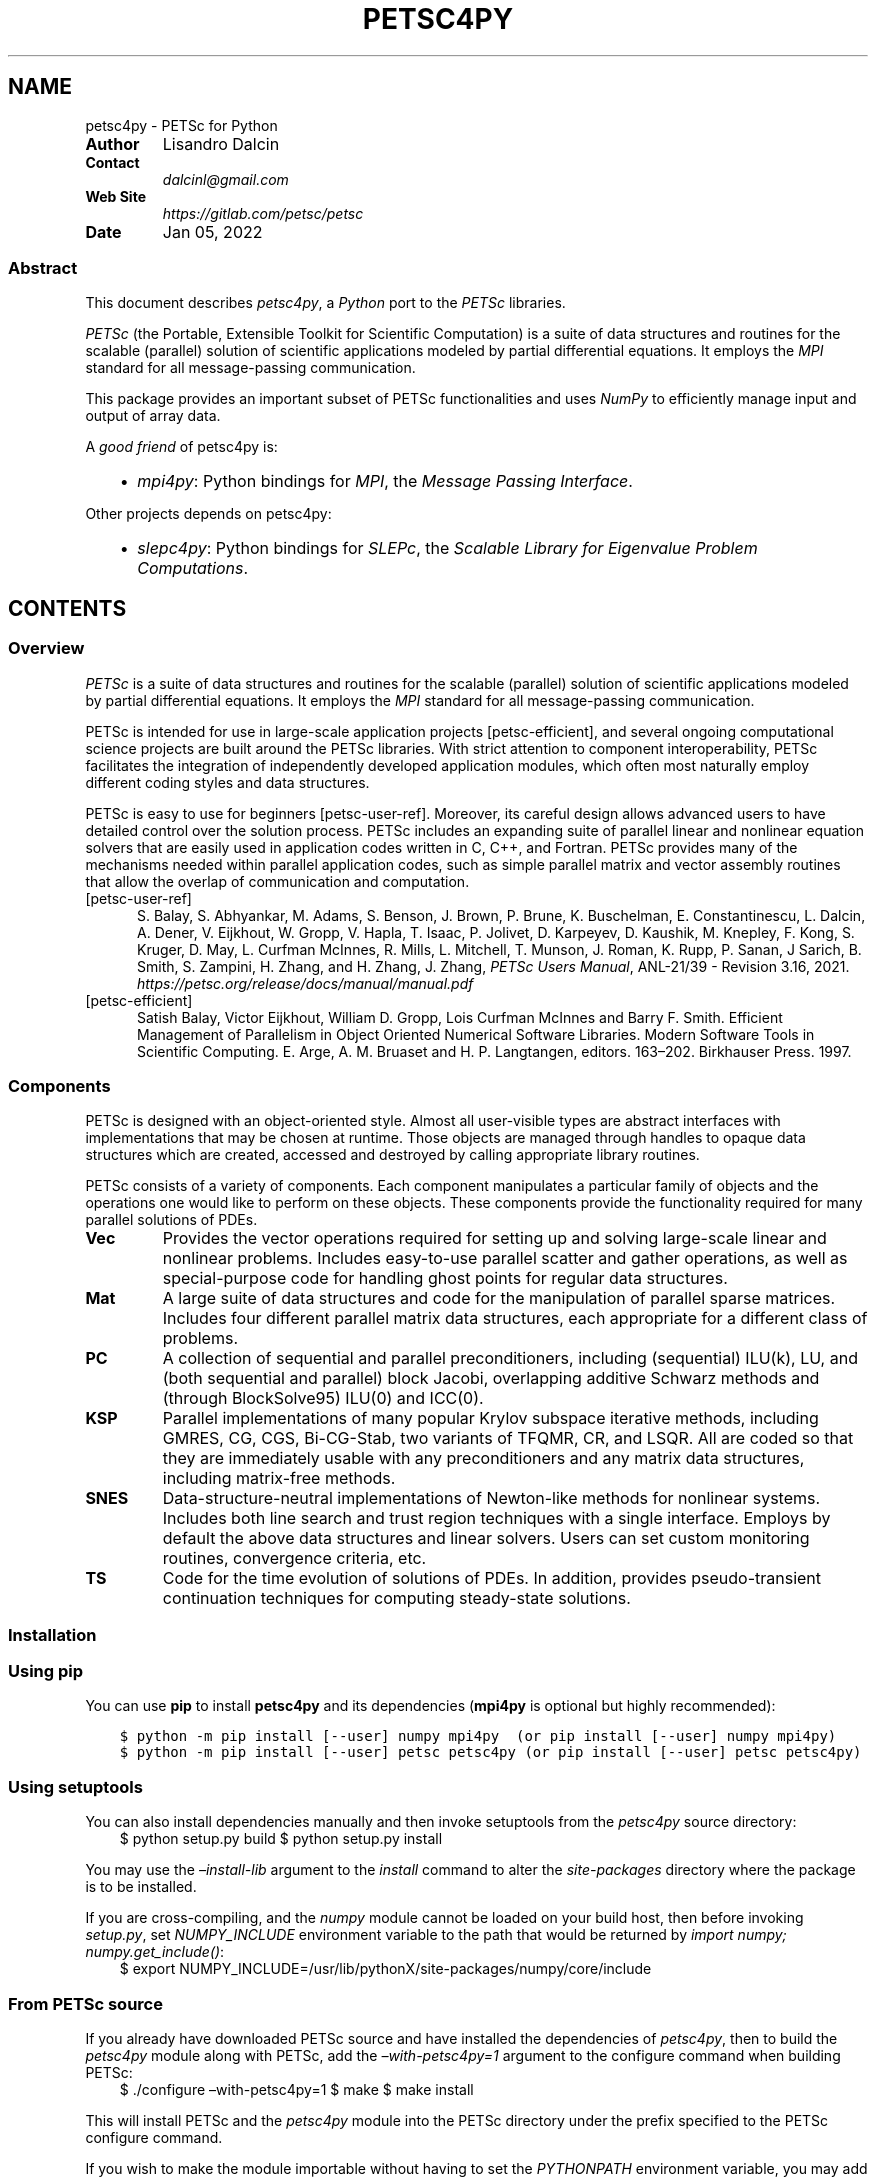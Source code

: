 .\" Man page generated from reStructuredText.
.
.TH "PETSC4PY" "1" "Jan 05, 2022" "3.1" "PETSc for Python"
.SH NAME
petsc4py \- PETSc for Python
.
.nr rst2man-indent-level 0
.
.de1 rstReportMargin
\\$1 \\n[an-margin]
level \\n[rst2man-indent-level]
level margin: \\n[rst2man-indent\\n[rst2man-indent-level]]
-
\\n[rst2man-indent0]
\\n[rst2man-indent1]
\\n[rst2man-indent2]
..
.de1 INDENT
.\" .rstReportMargin pre:
. RS \\$1
. nr rst2man-indent\\n[rst2man-indent-level] \\n[an-margin]
. nr rst2man-indent-level +1
.\" .rstReportMargin post:
..
.de UNINDENT
. RE
.\" indent \\n[an-margin]
.\" old: \\n[rst2man-indent\\n[rst2man-indent-level]]
.nr rst2man-indent-level -1
.\" new: \\n[rst2man-indent\\n[rst2man-indent-level]]
.in \\n[rst2man-indent\\n[rst2man-indent-level]]u
..
.INDENT 0.0
.TP
.B Author
Lisandro Dalcin
.TP
.B Contact
\fI\%dalcinl@gmail.com\fP
.TP
.B Web Site
\fI\%https://gitlab.com/petsc/petsc\fP
.TP
.B Date
Jan 05, 2022
.UNINDENT
.SS Abstract
.sp
This document describes \fI\%petsc4py\fP, a \fI\%Python\fP port to the \fI\%PETSc\fP
libraries.
.sp
\fI\%PETSc\fP (the Portable, Extensible Toolkit for Scientific
Computation) is a suite of data structures and routines for the
scalable (parallel) solution of scientific applications modeled by
partial differential equations. It employs the \fI\%MPI\fP standard for
all message\-passing communication.
.sp
This package provides an important subset of PETSc functionalities
and uses \fI\%NumPy\fP to efficiently manage input and output of array data.
.sp
A \fIgood friend\fP of petsc4py is:
.INDENT 0.0
.INDENT 3.5
.INDENT 0.0
.IP \(bu 2
\fI\%mpi4py\fP: Python bindings for \fI\%MPI\fP,
the \fIMessage Passing Interface\fP\&.
.UNINDENT
.UNINDENT
.UNINDENT
.sp
Other projects depends on petsc4py:
.INDENT 0.0
.INDENT 3.5
.INDENT 0.0
.IP \(bu 2
\fI\%slepc4py\fP: Python bindings for \fI\%SLEPc\fP,
the \fIScalable Library for Eigenvalue Problem Computations\fP\&.
.UNINDENT
.UNINDENT
.UNINDENT
.SH CONTENTS
.SS Overview
.sp
\fI\%PETSc\fP is a suite of data structures and routines for the
scalable (parallel) solution of scientific applications modeled by
partial differential equations. It employs the \fI\%MPI\fP standard for all
message\-passing communication.
.sp
PETSc is intended for use in large\-scale application projects
[petsc\-efficient], and several ongoing computational science projects
are built around the PETSc libraries. With strict attention to
component interoperability, PETSc facilitates the integration of
independently developed application modules, which often most
naturally employ different coding styles and data structures.
.sp
PETSc is easy to use for beginners [petsc\-user\-ref]\&. Moreover, its
careful design allows advanced users to have detailed control over the
solution process. PETSc includes an expanding suite of parallel linear
and nonlinear equation solvers that are easily used in application
codes written in C, C++, and Fortran. PETSc provides many of the
mechanisms needed within parallel application codes, such as simple
parallel matrix and vector assembly routines that allow the overlap of
communication and computation.
.IP [petsc-user-ref] 5
S. Balay, S. Abhyankar, M. Adams, S. Benson, J. Brown,
P. Brune, K. Buschelman, E. Constantinescu, L. Dalcin, A. Dener,
V. Eijkhout, W. Gropp, V. Hapla, T. Isaac, P. Jolivet,
D. Karpeyev, D. Kaushik, M. Knepley, F. Kong, S. Kruger,
D. May, L. Curfman McInnes, R. Mills, L. Mitchell, T. Munson,
J. Roman, K. Rupp, P. Sanan, J Sarich, B. Smith,
S. Zampini, H. Zhang, and H. Zhang, J. Zhang,
\fIPETSc Users Manual\fP, ANL\-21/39 \- Revision 3.16, 2021.
\fI\%https://petsc.org/release/docs/manual/manual.pdf\fP
.IP [petsc-efficient] 5
Satish Balay, Victor Eijkhout, William D. Gropp,
Lois Curfman McInnes and Barry F. Smith. Efficient Management of
Parallelism in Object Oriented Numerical Software Libraries. Modern
Software Tools in Scientific Computing. E. Arge, A. M. Bruaset and
H. P. Langtangen, editors. 163–202. Birkhauser Press. 1997.
.SS Components
.sp
PETSc is designed with an object\-oriented style. Almost all
user\-visible types are abstract interfaces with implementations that
may be chosen at runtime. Those objects are managed through handles to
opaque data structures which are created, accessed and destroyed by
calling appropriate library routines.
.sp
PETSc consists of a variety of components. Each component manipulates
a particular family of objects and the operations one would like to
perform on these objects. These components provide the functionality
required for many parallel solutions of PDEs.
.INDENT 0.0
.TP
.B Vec
Provides the vector operations required for setting up and
solving large\-scale linear and nonlinear problems. Includes
easy\-to\-use parallel scatter and gather operations, as well as
special\-purpose code for handling ghost points for regular data
structures.
.TP
.B Mat
A large suite of data structures and code for the manipulation
of parallel sparse matrices. Includes four different parallel
matrix data structures, each appropriate for a different class
of problems.
.TP
.B PC
A collection of sequential and parallel preconditioners,
including (sequential) ILU(k), LU, and (both sequential and
parallel) block Jacobi, overlapping additive Schwarz methods
and (through BlockSolve95) ILU(0) and ICC(0).
.TP
.B KSP
Parallel implementations of many popular Krylov subspace
iterative methods, including GMRES, CG, CGS, Bi\-CG\-Stab, two
variants of TFQMR, CR, and LSQR. All are coded so that they are
immediately usable with any preconditioners and any matrix data
structures, including matrix\-free methods.
.TP
.B SNES
Data\-structure\-neutral implementations of Newton\-like methods
for nonlinear systems. Includes both line search and trust
region techniques with a single interface. Employs by default
the above data structures and linear solvers. Users can set
custom monitoring routines, convergence criteria, etc.
.TP
.B TS
Code for the time evolution of solutions of PDEs. In addition,
provides pseudo\-transient continuation techniques for computing
steady\-state solutions.
.UNINDENT
.SS Installation
.SS Using \fBpip\fP
.sp
You can use \fBpip\fP to install \fBpetsc4py\fP and its
dependencies (\fBmpi4py\fP is optional but highly recommended):
.INDENT 0.0
.INDENT 3.5
.sp
.nf
.ft C
$ python \-m pip install [\-\-user] numpy mpi4py  (or pip install [\-\-user] numpy mpi4py)
$ python \-m pip install [\-\-user] petsc petsc4py (or pip install [\-\-user] petsc petsc4py)
.ft P
.fi
.UNINDENT
.UNINDENT
.SS Using \fBsetuptools\fP
.sp
You can also install dependencies manually and then invoke setuptools
from the \fIpetsc4py\fP source directory:
.INDENT 0.0
.INDENT 3.5
$ python setup.py build
$ python setup.py install
.UNINDENT
.UNINDENT
.sp
You may use the \fI–install\-lib\fP argument to the \fIinstall\fP command to alter the
\fIsite\-packages\fP directory where the package is to be installed.
.sp
If you are cross\-compiling, and the \fInumpy\fP module cannot be loaded on your
build host, then before invoking \fIsetup.py\fP, set \fINUMPY_INCLUDE\fP environment
variable to the path that would be returned by \fIimport numpy;
numpy.get_include()\fP:
.INDENT 0.0
.INDENT 3.5
$ export NUMPY_INCLUDE=/usr/lib/pythonX/site\-packages/numpy/core/include
.UNINDENT
.UNINDENT
.SS From PETSc source
.sp
If you already have downloaded PETSc source and have installed the dependencies
of \fIpetsc4py\fP, then to build the \fIpetsc4py\fP module along with PETSc, add the
\fI–with\-petsc4py=1\fP argument to the configure command when building PETSc:
.INDENT 0.0
.INDENT 3.5
$ ./configure –with\-petsc4py=1
$ make
$ make install
.UNINDENT
.UNINDENT
.sp
This will install PETSc and the \fIpetsc4py\fP module into the PETSc directory
under the prefix specified to the PETSc configure command.
.sp
If you wish to make the module importable without having to set the
\fIPYTHONPATH\fP environment variable, you may add a shortcut to the system\-wide
\fIsite\-packages\fP directory creating a special \fI\&.pth\fP file with exactly one line
of Python code. This can be done by the following command, where the
system\-wide path is assumed to be \fI/usr/lib/pythonX/site\-packages\fP (replace \fIX\fP
with your python version):
.INDENT 0.0
.INDENT 3.5
.INDENT 0.0
.TP
.B $ echo 
“import sys, os;” “p = os.getenv(‘PETSC_DIR’);” “a = os.getenv(‘PETSC_ARCH’) or ‘’;” “p = p and os.path.join(p, a, ‘lib’);” “p and (p in sys.path or sys.path.append(p))” > /usr/lib/pythonX/site\-packages/petsc4py.pth
.UNINDENT
.UNINDENT
.UNINDENT
.sp
If you are cross\-compiling, and \fInumpy\fP cannot be loaded on your build host,
then pass \fI–have\-numpy=1 –with\-numpy\-include=PATH\fP, where \fIPATH\fP is the path
that would be returned by \fIimport numpy; print(numpy.get_include())\fP\&. This will
suppress autodetection of the include path on the build host.
.SS Tutorial
.sp
XXX To be written … Any contribution welcome!
.SS Citations
.sp
If PETSc for Python been significant to a project that leads to an
academic publication, please acknowledge that fact by citing the
project.
.INDENT 0.0
.IP \(bu 2
L. Dalcin, P. Kler, R. Paz, and A. Cosimo,
\fIParallel Distributed Computing using Python\fP,
Advances in Water Resources, 34(9):1124\-1139, 2011.
\fI\%http://dx.doi.org/10.1016/j.advwatres.2011.04.013\fP
.IP \(bu 2
S. Balay, S. Abhyankar, M. Adams, S. Benson, J. Brown,
P. Brune, K. Buschelman, E. Constantinescu, L. Dalcin, A. Dener,
V. Eijkhout, W. Gropp, V. Hapla, T. Isaac, P. Jolivet,
D. Karpeyev, D. Kaushik, M. Knepley, F. Kong, S. Kruger,
D. May, L. Curfman McInnes, R. Mills, L. Mitchell, T. Munson,
J. Roman, K. Rupp, P. Sanan, J Sarich, B. Smith,
S. Zampini, H. Zhang, and H. Zhang, J. Zhang,
\fIPETSc Users Manual\fP, ANL\-21/39 \- Revision 3.16, 2021.
\fI\%https://petsc.org/release/docs/manual/manual.pdf\fP
.UNINDENT
.SH AUTHOR
Lisandro Dalcin
.SH COPYRIGHT
2021, Lisandro Dalcin
.\" Generated by docutils manpage writer.
.
